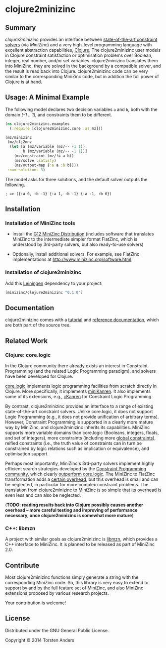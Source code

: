 * clojure2minizinc

** Summary

   /clojure2minizinc/ provides an interface between [[http://www.minizinc.org/software.html][state-of-the-art constraint solvers]] (via [[www.minizinc.org][MiniZinc]]) and a very high-level programming language with excellent abstraction capabilities, [[http://clojure.org][Clojure]]. The clojure2minizinc user models in Clojure constraint satisfaction or optimisation problems over Boolean, integer, real number, and/or set variables. clojure2minizinc translates them into MiniZinc, they are solved in the background by a compatible solver, and the result is read back into Clojure. clojure2minizinc code can be very similar to the corresponding MiniZinc code, but in addition the full power of Clojure is at hand. 


** Usage: A Minimal Example 

   The following model declares two decision variables =a= and =b=, both with the domain /[-1 .. 1]/, and constraints them to be different.  

#+begin_src clojure :results silent
(ns clojure2minizinc.examples
  (:require [clojure2minizinc.core :as mz]))  

(mz/minizinc 
 (mz/clj2mnz
  (let [a (mz/variable (mz/-- -1 1)) 
        b (mz/variable (mz/-- -1 1))]
    (mz/constraint (mz/!= a b))
    (mz/solve :satisfy)
    (mz/output-map {:a a :b b})))
 :num-solutions 3)
#+end_src

   The model asks for three solutions, and the default solver outputs the following.

   =; => ({:a 0, :b -1} {:a 1, :b -1} {:a -1, :b 0})=


** Installation 

*** Installation of MiniZinc tools

     - Install the [[http://www.minizinc.org/g12distrib.html][G12 MiniZinc Distribution]] (includes software that translates MiniZinc to the intermediate simpler format FlatZinc, which is understood by 3rd-party solvers, but also ready-to-use solvers)

     - Optionally, install additional solvers. For example, see FlatZinc implementations at http://www.minizinc.org/software.html


*** Installation of clojure2minizinc

   Add this [[https://github.com/technomancy/leiningen][Leiningen]] dependency to your project:

#+begin_src clojure :results silent
[minizinc/clojure2minizinc "0.1.0"]
#+end_src

# [![Clojars Project](http://clojars.org/minizinc/clojure2minizinc/latest-version.svg)](http://clojars.org/minizinc/clojure2minizinc)


** Documentation
   
   clojure2minizinc comes with a [[http://tanders.github.io/clojure2minizinc/tutorial.html][tutorial]] and [[http://tanders.github.io/clojure2minizinc/reference/][reference documentation]], which are both part of the source tree. 


** Related Work

*** Clojure: core.logic
# Existing Clojure Constraint Systems

In the Clojure community there already exists an interest in Constraint Programming (and the related Logic Programming paradigm), and solvers have been developed for Clojure.

[[https://github.com/clojure/core.logic][core.logic]] implements logic programming facilities from scratch directly in Clojure. More specifically, it implements [[http://minikanren.org][miniKanren]]. It also implements some of its extensions, e.g., [[https://github.com/calvis/cKanren][cKanren]] for Constraint Logic Programming. 

By contrast, clojure2minizinc provides an interface to a range of existing state-of-the-art constraint solvers. Unlike core.logic, it does not support Logic Programming (e.g., it does not provide unification of arbitrary terms). However, Constraint Programming is supported in a clearly more mature way by MiniZinc, and clojure2minizinc inherits its capabilities. MiniZinc supports more variable domains than core.logic (Booleans, integers, floats, and set of integers), more constraints (including more [[http://www.minizinc.org/downloads/doc-1.6/mzn-globals.html][global constraints]]), reified constraints (i.e., the truth value of constraints can in turn be constrained by logic relations such as implication or equivalence), and optimisation support.

Perhaps most importantly, MiniZinc's 3rd-party solvers implement highly efficient search strategies developed by the [[http://www.a4cp.org/events/cp-conference-series][Constraint Programming community]], which clearly [[https://github.com/clojure/core.logic/wiki/External-solvers][outperform core.logic]]. The MiniZinc to FlatZinc transformation adds a [[http://citeseerx.ist.psu.edu/viewdoc/download?doi=10.1.1.91.271&rep=rep1&type=pdf][certain overhead]], but this overhead is small and can be neglected, in particular for more complex constraint problems. The translation from clojure2minizinc to MiniZinc is so simple that its overhead is even less and can also be neglected.

(*TODO: reading results back into Clojure possibly causes another overhead -- more careful testing and improving of performance necessary, once clojure2minizinc is somewhat more mature*)


*** C++: libmzn

  A project with similar goals as clojure2minizinc is [[http://cp2013.a4cp.org/sites/default/files/uploads/cospel2013_submission_7.pdf][libmzn]], which provides a C++ interface to MiniZinc. It is planned to be released as part of MiniZinc 2.0. 
 

** Contribute

   Most clojure2minizinc functions simply generate a string with the corresponding MiniZinc code. So, this library is very easy to extend to support by and by the full feature set of MiniZinc, and also MiniZinc extensions proposed by various research projects.
   
   Your contribution is welcome! 
   
   
** License

   Distributed under the GNU General Public License.

   Copyright © 2014 Torsten Anders

